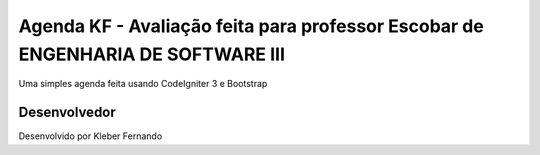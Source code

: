 ###################
Agenda KF - Avaliação feita para professor Escobar de ENGENHARIA DE SOFTWARE III
###################

Uma simples agenda feita usando CodeIgniter 3 e Bootstrap

***************
Desenvolvedor
***************
Desenvolvido por Kleber Fernando
